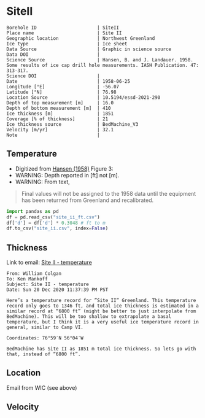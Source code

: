 * SiteII
:PROPERTIES:
:header-args:jupyter-python+: :session ds :kernel ds
:clearpage: t
:END:

#+NAME: ingest_meta
#+BEGIN_SRC bash :results verbatim :exports results
cat meta.bsv | sed 's/|/@| /' | column -s"@" -t
#+END_SRC

#+RESULTS: ingest_meta
#+begin_example
Borehole ID                      | SiteII
Place name                       | Site II
Geographic location              | Northwest Greenland
Ice type                         | Ice sheet
Data Source                      | Graphic in science source
Data DOI                         | 
Science Source                   | Hansen, B. and J. Landauer. 1958. Some results of ice cap drill hole measurements. IASH Publication. 47: 313-317.
Science DOI                      | 
Date                             | 1958-06-25
Longitude [°E]                   | -56.07
Latitude [°N]                    | 76.98
Location Source                  | 10.5194/essd-2021-290
Depth of top measurement [m]     | 16.0
Depth of bottom measurement [m]  | 410
Ice thickness [m]                | 1851
Coverage [% of thickness]        | 21
Ice thickness source             | BedMachine_V3
Velocity [m/yr]                  | 32.1
Note                             | 
#+end_example

** Temperature

+ Digitized from [[citet:hansen_1958][Hansen (1958)]] Figure 3:
+ WARNING: Depth reported in [ft] not [m].
+ WARNING: From text,

#+begin_quote
Final values will not be assigned to the 1958 data until the equipment
has been returned from Greenland and recalibrated.
#+end_quote

[[./hansen_1958_fig3.png]]

#+BEGIN_SRC jupyter-python :kernel ds :session ds
import pandas as pd
df = pd.read_csv("site_ii_ft.csv")
df['d'] = df['d'] * 0.3048 # ft to m
df.to_csv("site_ii.csv", index=False)
#+END_SRC

** Thickness

Link to email: [[mu4e:msgid:AM0PR04MB612902A1264CB3D0BA62E550A2C00@AM0PR04MB6129.eurprd04.prod.outlook.com][Site II - temperature]]

#+begin_example
From: William Colgan
To: Ken Mankoff
Subject: Site II - temperature
Date: Sun 20 Dec 2020 11:37:39 PM PST

Here’s a temperature record for ”Site II” Greenland. This temperature
record only goes to 1346 ft, and total ice thickness is estimated in a
similar record at “6800 ft” (might be better to just interpolate from
BedMachine). This will be too shallow to extrapolate a basal
temperature, but I think it is a very useful ice temperature record in
general, similar to Camp VI.

Coordinates: 76°59′N 56°04′W

BedMachine has Site II as 1851 m total ice thickness. So lets go with
that, instead of “6800 ft”.
#+end_example

** Location

Email from WIC (see above)

** Velocity

** Data                                                 :noexport:

#+NAME: ingest_data
#+BEGIN_SRC bash :exports results
cat data.csv| sort -t, -n -k2
#+END_SRC

#+RESULTS: ingest_data
|                   t |                  d |
| -23.998054647442498 | 16.218139247289688 |
| -24.029533844695226 | 18.077285194709674 |
|  -24.09553314075347 |  20.44925233141073 |
|  -24.15852958616469 |  22.81580710727502 |
|  -24.36389508096916 |   34.9016088557141 |
| -24.723425405955602 |  64.38815069427055 |
|  -24.86409009186123 |  81.31395612096378 |
|  -24.97327558051413 |  96.38061560023712 |
|  -25.03293940076165 | 110.45681304638724 |
|  -25.10304978009747 | 126.80484895375857 |
|  -25.14015416958655 | 142.19219081260874 |
|  -25.16674858181103 | 157.56058940853038 |
| -25.206424578348397 | 188.27303097660828 |
| -25.237168124756238 |  216.2657612242243 |
| -25.257604632063604 | 237.03028357437518 |
|  -25.42991498793469 |  409.9213850529699 |


